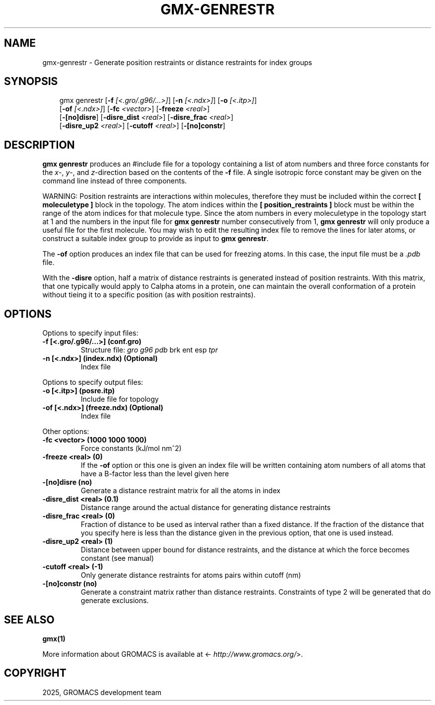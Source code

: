 .\" Man page generated from reStructuredText.
.
.
.nr rst2man-indent-level 0
.
.de1 rstReportMargin
\\$1 \\n[an-margin]
level \\n[rst2man-indent-level]
level margin: \\n[rst2man-indent\\n[rst2man-indent-level]]
-
\\n[rst2man-indent0]
\\n[rst2man-indent1]
\\n[rst2man-indent2]
..
.de1 INDENT
.\" .rstReportMargin pre:
. RS \\$1
. nr rst2man-indent\\n[rst2man-indent-level] \\n[an-margin]
. nr rst2man-indent-level +1
.\" .rstReportMargin post:
..
.de UNINDENT
. RE
.\" indent \\n[an-margin]
.\" old: \\n[rst2man-indent\\n[rst2man-indent-level]]
.nr rst2man-indent-level -1
.\" new: \\n[rst2man-indent\\n[rst2man-indent-level]]
.in \\n[rst2man-indent\\n[rst2man-indent-level]]u
..
.TH "GMX-GENRESTR" "1" "May 12, 2025" "2025.2" "GROMACS"
.SH NAME
gmx-genrestr \- Generate position restraints or distance restraints for index groups
.SH SYNOPSIS
.INDENT 0.0
.INDENT 3.5
.sp
.EX
gmx genrestr [\fB\-f\fP \fI[<.gro/.g96/...>]\fP] [\fB\-n\fP \fI[<.ndx>]\fP] [\fB\-o\fP \fI[<.itp>]\fP]
             [\fB\-of\fP \fI[<.ndx>]\fP] [\fB\-fc\fP \fI<vector>\fP] [\fB\-freeze\fP \fI<real>\fP]
             [\fB\-[no]disre\fP] [\fB\-disre_dist\fP \fI<real>\fP] [\fB\-disre_frac\fP \fI<real>\fP]
             [\fB\-disre_up2\fP \fI<real>\fP] [\fB\-cutoff\fP \fI<real>\fP] [\fB\-[no]constr\fP]
.EE
.UNINDENT
.UNINDENT
.SH DESCRIPTION
.sp
\fBgmx genrestr\fP produces an #include file for a topology containing
a list of atom numbers and three force constants for the
\fIx\fP\-, \fIy\fP\-, and \fIz\fP\-direction based on
the contents of the \fB\-f\fP file. A single isotropic force constant may
be given on the command line instead of three components.
.sp
WARNING: Position restraints are interactions within molecules, therefore
they must be included within the correct \fB[ moleculetype ]\fP
block in the topology. The atom indices within the
\fB[ position_restraints ]\fP block must be within the range of the
atom indices for that molecule type. Since the atom numbers in every
moleculetype in the topology start at 1 and the numbers in the input file
for \fBgmx genrestr\fP number consecutively from 1, \fBgmx genrestr\fP will only
produce a useful file for the first molecule. You may wish to
edit the resulting index file to remove the lines for later atoms,
or construct a suitable index group to provide
as input to \fBgmx genrestr\fP\&.
.sp
The \fB\-of\fP option produces an index file that can be used for
freezing atoms. In this case, the input file must be a \fI\%\&.pdb\fP file.
.sp
With the \fB\-disre\fP option, half a matrix of distance restraints
is generated instead of position restraints. With this matrix, that
one typically would apply to Calpha atoms in a protein, one can
maintain the overall conformation of a protein without tieing it to
a specific position (as with position restraints).
.SH OPTIONS
.sp
Options to specify input files:
.INDENT 0.0
.TP
.B \fB\-f\fP [<.gro/.g96/...>] (conf.gro)
Structure file: \fI\%gro\fP \fI\%g96\fP \fI\%pdb\fP brk ent esp \fI\%tpr\fP
.TP
.B \fB\-n\fP [<.ndx>] (index.ndx) (Optional)
Index file
.UNINDENT
.sp
Options to specify output files:
.INDENT 0.0
.TP
.B \fB\-o\fP [<.itp>] (posre.itp)
Include file for topology
.TP
.B \fB\-of\fP [<.ndx>] (freeze.ndx) (Optional)
Index file
.UNINDENT
.sp
Other options:
.INDENT 0.0
.TP
.B \fB\-fc\fP <vector> (1000 1000 1000)
Force constants (kJ/mol nm^2)
.TP
.B \fB\-freeze\fP <real> (0)
If the \fB\-of\fP option or this one is given an index file will be written containing atom numbers of all atoms that have a B\-factor less than the level given here
.TP
.B \fB\-[no]disre\fP  (no)
Generate a distance restraint matrix for all the atoms in index
.TP
.B \fB\-disre_dist\fP <real> (0.1)
Distance range around the actual distance for generating distance restraints
.TP
.B \fB\-disre_frac\fP <real> (0)
Fraction of distance to be used as interval rather than a fixed distance. If the fraction of the distance that you specify here is less than the distance given in the previous option, that one is used instead.
.TP
.B \fB\-disre_up2\fP <real> (1)
Distance between upper bound for distance restraints, and the distance at which the force becomes constant (see manual)
.TP
.B \fB\-cutoff\fP <real> (\-1)
Only generate distance restraints for atoms pairs within cutoff (nm)
.TP
.B \fB\-[no]constr\fP  (no)
Generate a constraint matrix rather than distance restraints. Constraints of type 2 will be generated that do generate exclusions.
.UNINDENT
.SH SEE ALSO
.sp
\fBgmx(1)\fP
.sp
More information about GROMACS is available at <\X'tty: link http://www.gromacs.org/'\fI\%http://www.gromacs.org/\fP\X'tty: link'>.
.SH COPYRIGHT
2025, GROMACS development team
.\" Generated by docutils manpage writer.
.
